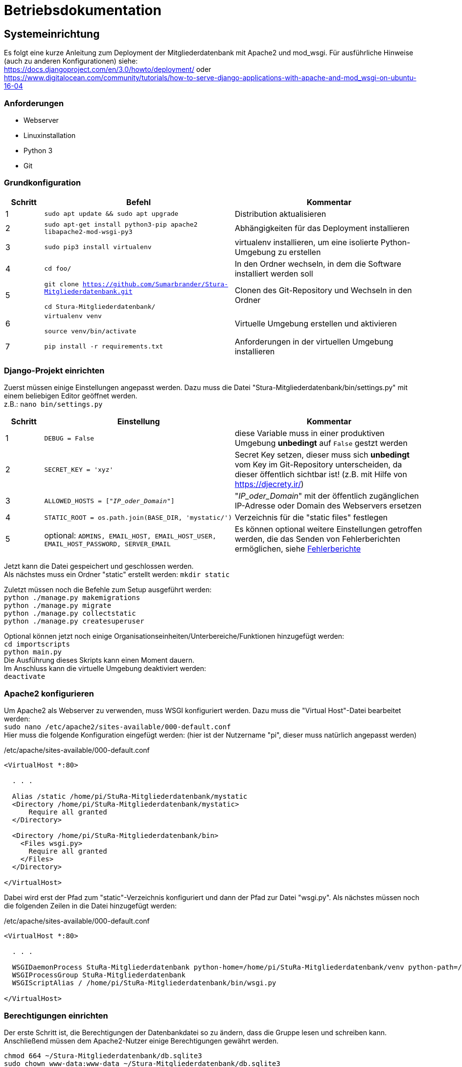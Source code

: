 = Betriebsdokumentation

:!table-caption:

== Systemeinrichtung

Es folgt eine kurze Anleitung zum Deployment der Mitgliederdatenbank mit Apache2 und mod_wsgi. Für ausführliche Hinweise (auch zu anderen Konfigurationen) siehe: +
https://docs.djangoproject.com/en/3.0/howto/deployment/ oder +
https://www.digitalocean.com/community/tutorials/how-to-serve-django-applications-with-apache-and-mod_wsgi-on-ubuntu-16-04

=== Anforderungen
* Webserver
* Linuxinstallation
* Python 3
* Git

=== Grundkonfiguration

[cols="1,5,5"]
|===
| Schritt | Befehl | Kommentar

| 1 | `sudo apt update && sudo apt upgrade` | Distribution aktualisieren
| 2 | `sudo apt-get install python3-pip apache2 libapache2-mod-wsgi-py3`  | Abhängigkeiten für das Deployment installieren
| 3 | `sudo pip3 install virtualenv` | virtualenv installieren, um eine isolierte Python-Umgebung zu erstellen
| 4 | `cd foo/` | In den Ordner wechseln, in dem die Software installiert werden soll
| 5 | `git clone  https://github.com/Sumarbrander/Stura-Mitgliederdatenbank.git`
 
 `cd Stura-Mitgliederdatenbank/` | Clonen des Git-Repository und Wechseln in den Ordner
| 6 | `virtualenv venv`

`source venv/bin/activate` | Virtuelle Umgebung erstellen und aktivieren
| 7 | `pip install -r requirements.txt` | Anforderungen in der virtuellen Umgebung installieren
|===

=== Django-Projekt einrichten
Zuerst müssen einige Einstellungen angepasst werden. Dazu muss die Datei "Stura-Mitgliederdatenbank/bin/settings.py" mit einem beliebigen Editor geöffnet werden. +
z.B.: `nano bin/settings.py`

[cols="1,5,5"]
|===
| Schritt | Einstellung | Kommentar

| 1 | `DEBUG = False` | diese Variable muss in einer produktiven Umgebung *unbedingt* auf `False` gestzt werden
| 2 | `SECRET_KEY = 'xyz'` | Secret Key setzen, dieser muss sich *unbedingt* vom Key im Git-Repository unterscheiden, da dieser öffentlich sichtbar ist! (z.B. mit Hilfe von https://djecrety.ir/)
| 3 | `ALLOWED_HOSTS = ["_IP_oder_Domain_"]` | "_IP_oder_Domain_" mit der öffentlich zugänglichen IP-Adresse oder Domain des Webservers ersetzen
| 4 | `STATIC_ROOT = os.path.join(BASE_DIR, 'mystatic/')` | Verzeichnis für die "static files" festlegen
| 5 | optional: `ADMINS, EMAIL_HOST, EMAIL_HOST_USER, EMAIL_HOST_PASSWORD, SERVER_EMAIL` | Es können optional weitere Einstellungen getroffen werden, die das Senden von Fehlerberichten ermöglichen, siehe <<Fehlerberichte>>
|===

Jetzt kann die Datei gespeichert und geschlossen werden. +
Als nächstes muss ein Ordner "static" erstellt werden:
`mkdir static` +

Zuletzt müssen noch die Befehle zum Setup ausgeführt werden: +
`python ./manage.py makemigrations` +
`python ./manage.py migrate` +
`python ./manage.py collectstatic` +
`python ./manage.py createsuperuser` +

Optional können jetzt noch einige Organisationseinheiten/Unterbereiche/Funktionen hinzugefügt werden: +
`cd importscripts` +
`python main.py` +
Die Ausführung dieses Skripts kann einen Moment dauern. +
Im Anschluss kann die virtuelle Umgebung deaktiviert werden: +
`deactivate`

=== Apache2 konfigurieren
Um Apache2 als Webserver zu verwenden, muss WSGI konfiguriert werden. Dazu muss die  "Virtual Host"-Datei bearbeitet werden: +
`sudo nano /etc/apache2/sites-available/000-default.conf` +
Hier muss die folgende Konfiguration eingefügt werden: (hier ist der Nutzername "pi", dieser muss natürlich angepasst werden) 

./etc/apache/sites-available/000-default.conf
[source, bash]
----
<VirtualHost *:80>

  . . .

  Alias /static /home/pi/StuRa-Mitgliederdatenbank/mystatic
  <Directory /home/pi/StuRa-Mitgliederdatenbank/mystatic>
      Require all granted
  </Directory>

  <Directory /home/pi/StuRa-Mitgliederdatenbank/bin>
    <Files wsgi.py>
      Require all granted
    </Files>
  </Directory>

</VirtualHost>
----

Dabei wird erst der Pfad zum "static"-Verzeichnis konfiguriert und dann der Pfad zur Datei "wsgi.py". Als nächstes müssen noch die folgenden Zeilen in die Datei hinzugefügt werden:

./etc/apache/sites-available/000-default.conf
[source, bash]
----
<VirtualHost *:80>

  . . .

  WSGIDaemonProcess StuRa-Mitgliederdatenbank python-home=/home/pi/StuRa-Mitgliederdatenbank/venv python-path=/home/pi/StuRa-Mitgliederdatenbank
  WSGIProcessGroup StuRa-Mitgliederdatenbank
  WSGIScriptAlias / /home/pi/StuRa-Mitgliederdatenbank/bin/wsgi.py

</VirtualHost>
----

=== Berechtigungen einrichten
Der erste Schritt ist, die Berechtigungen der Datenbankdatei so zu ändern, dass die Gruppe lesen und schreiben kann. Anschließend müssen dem Apache2-Nutzer einige Berechtigungen gewährt werden. 

`chmod 664 ~/Stura-Mitgliederdatenbank/db.sqlite3` +
`sudo chown www-data:www-data ~/Stura-Mitgliederdatenbank/db.sqlite3` +
`sudo chown www-data:www-data ~/Stura-Mitgliederdatenbank`

Falls es Probleme mit der Firewall geben sollte, kann man Apache die Möglichkeit geben, auf die Firewall zuzugreifen: +
`sudo ufw allow 'Apache Full'`

Zu guter Letzt sollte überprüft werden, ob die Apache-Dateien korrekt konfiguriert sind: +
`sudo apache2ctl configtest`

Wenn der Output `Syntax OK` ist, ist die Einrichtung abgeschlossen und das Apache2-Gerät kann neugestartet werden: +
`sudo systemctl restart apache2`


== Datensicherung unter Linux
Im Folgenden ist die Einrichtung eines Cronjobs beschrieben, der jede Woche ein Backup der Datenbank durchführt.

.Voraussetzungen
* der Admin muss über root Rechte verfügen
* ein Terminal muss geöffnet worden sein

=== Backup einrichten

[cols="1,4,6"]
|===
| Schritt | Befehl | Kommentar

| 1 | `sudo -i` | Login aufrufen
| 2 | `[sudo] password: * * *`  | Passwort eingeben
|===

.*(1) Backup-Skript erstellen und abspeichern*

[cols="1,4,6"]
|===
| Schritt | Befehl | Kommentar

| 3 | `cd /bar` | Zu einem beliebigen Verzeichnis wechseln
| 4 | `nano db-backup-skript` | Backup Skript mit einem beliebigen Editor erstellen und abspeichern
|===

.db-backup-skript
[source, bash]
----
#!/bin/bash
DIR=/pfad/zur/datenbank
BACKUPDIR=/gewünschter/speicherort/für/das/backup
WEEK=`date +"%W"`
OLDWEEK=`date -d "-3 week" +"%W"`

#Generiert das Backup
sqlite3 ${DIR}/db.sqlite3 .dump > ${BACKUPDIR}/db-backup-kw${WEEK}.txt

#Löscht Backups, die älter als 3 Wochen alt sind
rm ${BACKUPDIR}/db-backup-kw${OLDWEEK}.txt
----

.*(2) CronJob erstellen und speichern*

[cols="1,4,6"]
|===
| Schritt | Befehl | Kommentar

| 5 | `cd /etc` | etc-Verzeichnis aufrufen
| 6 | `/nano crontab` | crontab mit beliebigen Editor öffnen, CronJob am Ende der Datei einfügen und speichern
|===

.CronJob
[source, bash]
----
#Backup-Skript "db-backup-skript" wird jeden Sonntag 00:15 aufgerufen
15 0   * * sun   user    test -x /bin/db-backup-skript && /bin/db-backup-skript- >/dev/null 2>&1
----

=== Wiederherstellung der Datenbank aus einem Backup

[cols="1,5,5"]
|===
| Schritt | Befehl | Kommentar

| 1 | `cd /backup` | Verzeichnis aufrufen, in der das Backup gespeichert wurde
| 2 | `sqlite3 foo.sqlite3 < db-backup-kwXX.txt` | XX durch die jeweilige Kalenderwoche des Backups ersetzten, aus der die neue Datenbank "foo" generiert werden soll
| 3 | `mv /backup/foo.sqlite3 /baz/` | Die Datenbank "foo" kann nun in einen beliebigen Ordner verschoben werden
|===


== Update durchführen
Es folgt eine kurze Beschreibung, welche Schritte notwendig sind, um die Anwendung in einem bestehenden Deployment zu aktualisieren.

[cols="1,5,5"]
|===
| Schritt | Befehl | Kommentar

| 1 | `sudo chown pi:pi ~/Stura-Mitgliederdatenbank/db.sqlite3`

`sudo chown pi:pi ~/Stura-Mitgliederdatenbank` | Berechtigungen werden an den User "pi" zurückgegeben (Nutzername muss angepasst werden)
| 2 | `git stash` | Die Änderungen zur Konfiguration des Deployments müssen vorübergehend weggespeichert werden
| 3 | `git pull` | Aktualisierte Version vom Git-Repository laden
| 4 | `git stash pop` | Konfiguration für das Deployment wieder anwenden
| 5 | `sudo chown www-data:www-data ~/Stura-Mitgliederdatenbank/db.sqlite3`

`sudo chown www-data:www-data ~/Stura-Mitgliederdatenbank` | Berechtigungen wieder an den Apache-Nutzer "www-data" übergeben
|===


== Fehlerberichte
Django bietet die Möglichkeit, bei aufgetretenen Fehlern in der Anwendung oder bei "kaputten Links" einen Fehlerbericht per E-Mail an bestimmte Personen (Admins) zu senden. Dieser beinhaltet: 

* eine Fehlerbeschreibung,
* ein komplettes Python-Traceback,
* Details über die HTTP-Request, die den Fehler ausgelöst hat.

Um diese Funktionalität zu aktivieren, müssen einige Einstellungen in der Datei `settings.py` getroffen werden. +
Siehe dazu: https://docs.djangoproject.com/en/3.2/howto/error-reporting/#email-reports